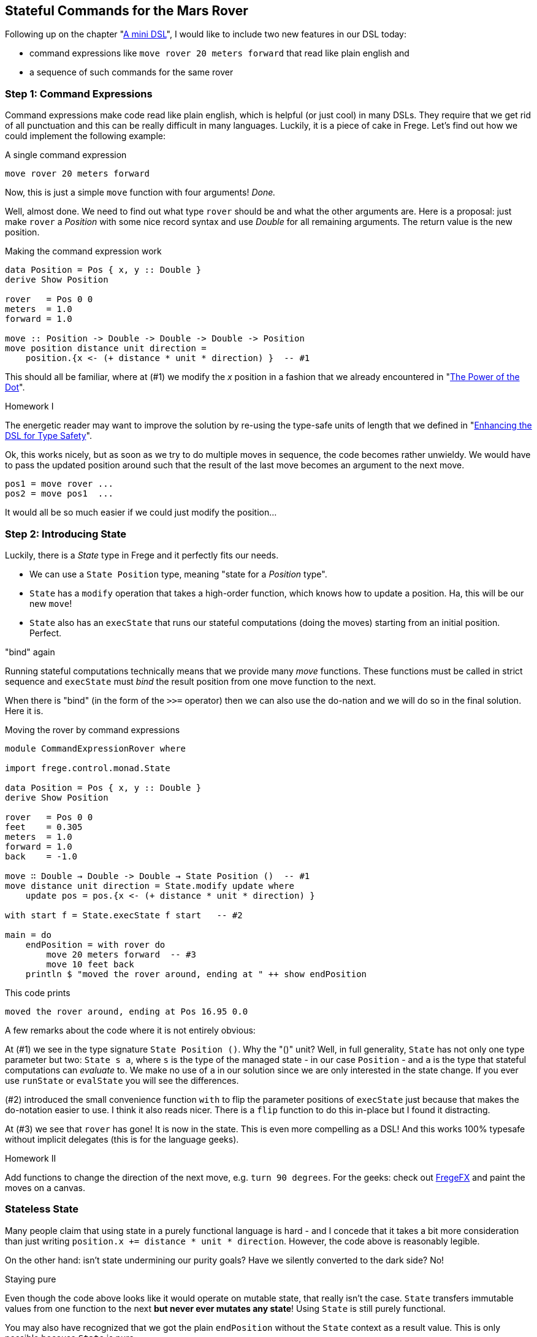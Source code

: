 
[[stateful_dsl]]

== Stateful Commands for the Mars Rover

Following up on the chapter "<<mini_dsl.adoc#mini_dsl,A mini DSL>>",
I would like to include two new features in our DSL today:

* command expressions like `move rover 20 meters forward` that read like plain english and
* a sequence of such commands for the same rover

=== Step 1: Command Expressions

Command expressions make code read like plain english, which is helpful (or just cool)
in many DSLs.
They require that we get rid of all punctuation and
this can be really difficult in many languages. Luckily, it is a piece of cake in Frege.
Let's find out how we could implement the following example:

.A single command expression
[source,haskell]
----
move rover 20 meters forward
----

Now, this is just a simple `move` function with four arguments! _Done._

Well, almost done. We need to find out what type `rover` should be and what the other
arguments are. Here is a proposal: just make `rover` a _Position_ with some nice record
syntax and use _Double_ for all remaining arguments. The return value is the new position.

.Making the command expression work
[source,haskell]
----
data Position = Pos { x, y :: Double }
derive Show Position

rover   = Pos 0 0
meters  = 1.0
forward = 1.0

move :: Position -> Double -> Double -> Double -> Position
move position distance unit direction =
    position.{x <- (+ distance * unit * direction) }  -- #1
----

This should all be familiar, where at (#1) we modify the _x_ position in a fashion
that we already encountered in "<<dot_notation.adoc#dot_notation, The Power of the Dot>>".

.Homework I
****
The energetic reader may want to improve the solution by re-using the
type-safe units of length that we defined in "<<unit_dsl.adoc#unit_dsl, Enhancing the DSL for Type Safety>>".
****

Ok, this works nicely, but as soon as we try to do multiple moves in sequence, the code becomes
rather unwieldy. We would have to pass the updated position around such that the result of the last move
becomes an argument to the next move.

[source, pseudo]
----
pos1 = move rover ...
pos2 = move pos1  ...
----

It would all be so much easier if we could just modify the position...

=== Step 2: Introducing State

Luckily, there is a _State_ type in Frege and it perfectly fits our needs.

* We can use a `State Position` type, meaning "state for a _Position_ type".
* `State` has a `modify` operation that takes a high-order function, which knows how to
  update a position. Ha, this will be our new `move`!
* `State` also has an `execState` that runs our stateful computations (doing the moves)
  starting from an initial position. Perfect.

."bind" again
****
Running stateful computations technically means that we provide many _move_ functions.
These functions must be called in strict sequence and `execState` must _bind_
the result position from one move function to the next.
****

When there is "bind" (in the form of the `>>=` operator) then we can also use the do-nation
and we will do so in the final solution. Here it is.

.Moving the rover by command expressions
[source,haskell]
----
module CommandExpressionRover where

import frege.control.monad.State

data Position = Pos { x, y :: Double }
derive Show Position

rover   = Pos 0 0
feet    = 0.305
meters  = 1.0
forward = 1.0
back    = -1.0

move ∷ Double → Double -> Double → State Position ()  -- #1
move distance unit direction = State.modify update where
    update pos = pos.{x <- (+ distance * unit * direction) }

with start f = State.execState f start   -- #2

main = do
    endPosition = with rover do
        move 20 meters forward  -- #3
        move 10 feet back
    println $ "moved the rover around, ending at " ++ show endPosition
----

This code prints

----
moved the rover around, ending at Pos 16.95 0.0
----

A few remarks about the code where it is not entirely obvious:

At (#1) we see in the type signature `State Position ()`. Why the "()" unit? Well, in full
generality, `State` has not only one type parameter  but two:
`State s a`, where `s` is the type of the managed state - in our case `Position` - and `a` is the type that
stateful computations can _evaluate_ to. We make no use of `a` in our solution since we
are only interested in the state change. If you ever use
`runState` or `evalState` you will see the differences.

(#2) introduced the small convenience function `with` to flip the parameter positions
of `execState` just because that makes the do-notation easier to use. I think it also
reads nicer. There is a `flip` function to do this in-place but I found it distracting.

At (#3) we see that `rover` has gone! It is now in the state. This is even more compelling as a DSL!
And this works 100% typesafe without implicit delegates (this is for the language geeks).

.Homework II
****
Add functions to change the direction of the next move, e.g. `turn 90 degrees`.
For the geeks: check out https://github.com/Frege/FregeFX[FregeFX] and paint the moves on a canvas.
****

=== Stateless State

Many people claim that using state in a purely functional language is hard - and I concede that
it takes a bit more consideration than just writing `position.x += distance * unit * direction`.
However, the code above is reasonably legible.

On the other hand: isn't state undermining our purity goals?
Have we silently converted to the dark side? No!

.Staying pure
****
Even though the code above looks like it would operate on mutable state, that really isn't the case.
`State` transfers immutable values from one function to the next *but never ever mutates any state*!
Using `State` is still purely functional.
****

You may also have recognized that we got the plain `endPosition` without the `State` context as a result value.
This is only possible because `State` is pure.

=== References
[horizontal]
Haskell Wikibook::
https://en.wikibooks.org/wiki/Haskell/Understanding_monads/State

Frege Language Reference::
http://www.frege-lang.org/doc/Language.pdf , section 3.2 "Primary Expression"

Groovy Mars Rover DSL::
http://www.infoq.com/presentations/groovy-dsl-mars